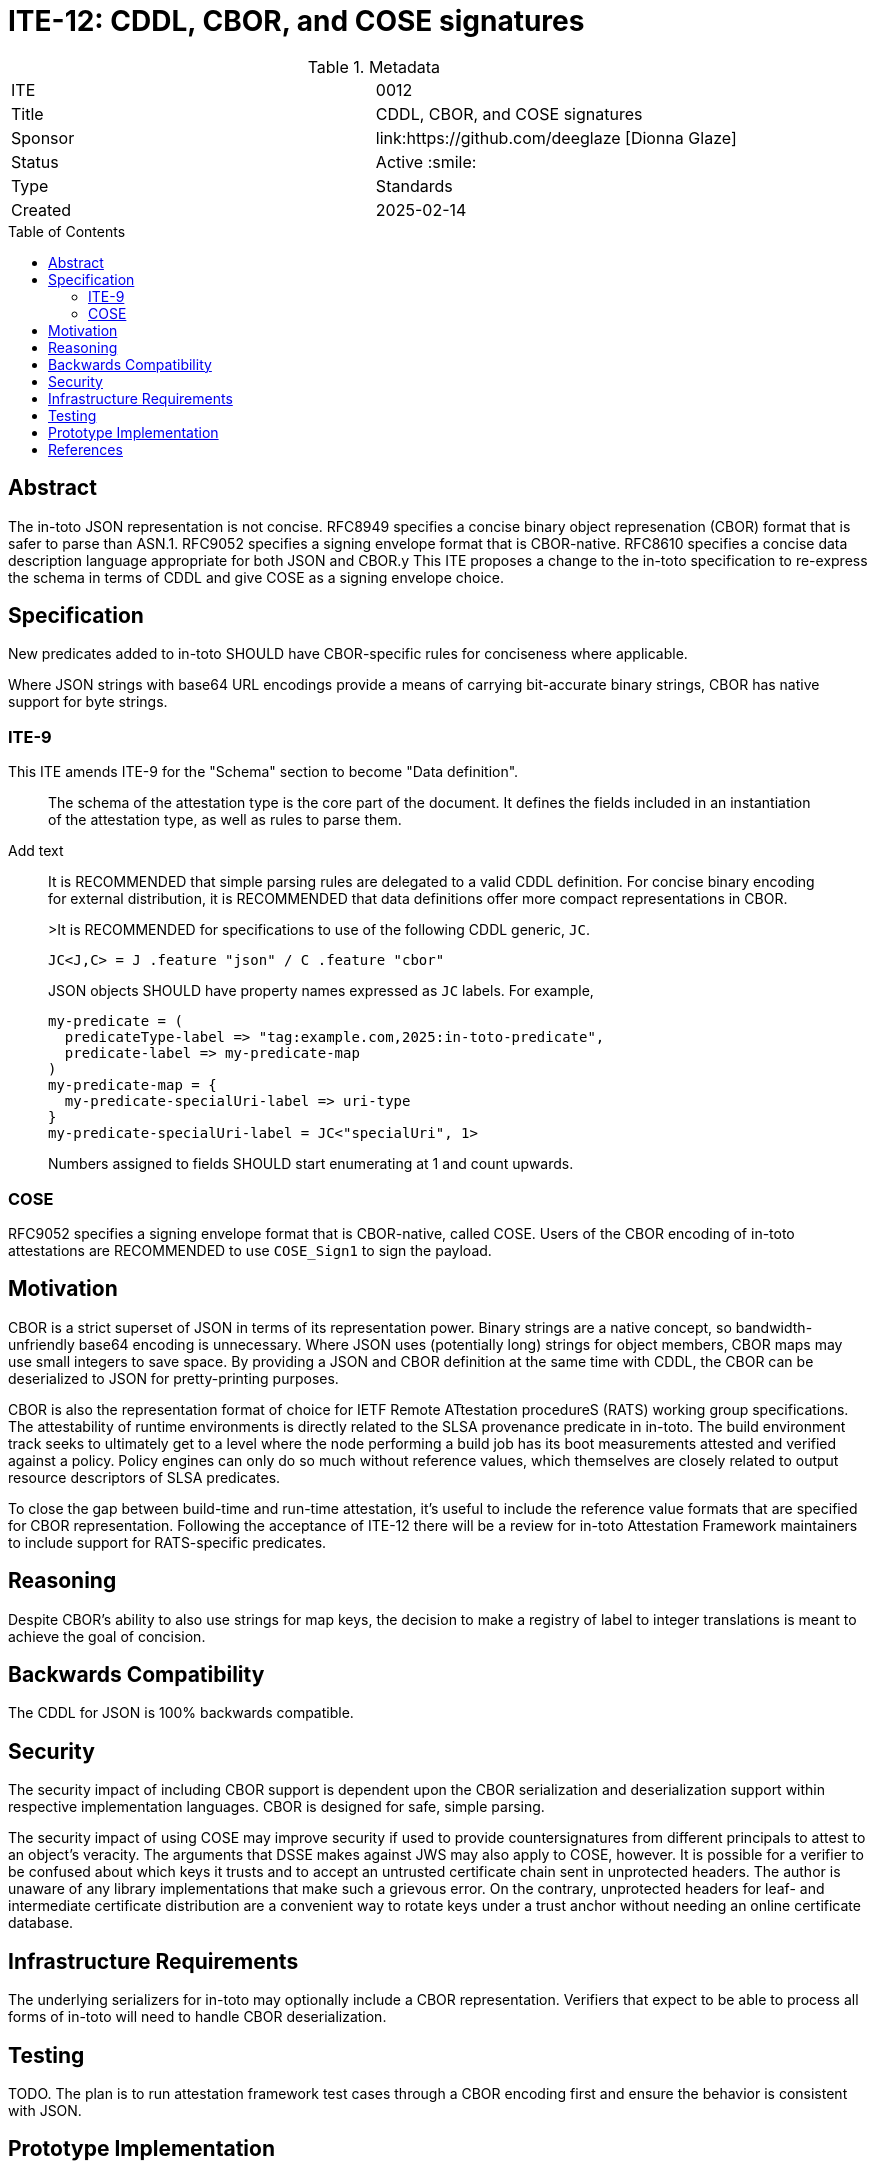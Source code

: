 = ITE-12: CDDL, CBOR, and COSE signatures
:source-highlighter: pygments
:toc: preamble
:toclevels: 2
ifdef::env-github[]
:tip-caption: :bulb:
:note-caption: :information_source:
:important-caption: :heavy_exclamation_mark:
:caution-caption: :fire:
:warning-caption: :warning:
endif::[]

.Metadata
[cols="2"]
|===
| ITE
| 0012

| Title
| CDDL, CBOR, and COSE signatures

| Sponsor
| link:https://github.com/deeglaze [Dionna Glaze]

| Status
| Active :smile:

| Type
| Standards

| Created
| 2025-02-14

|===


[[abstract]]
== Abstract

The in-toto JSON representation is not concise.
RFC8949 specifies a concise binary object represenation (CBOR) format that is safer to parse than ASN.1.
RFC9052 specifies a signing envelope format that is CBOR-native.
RFC8610 specifies a concise data description language appropriate for both JSON and CBOR.y
This ITE proposes a change to the in-toto specification to re-express the schema in terms of CDDL and give COSE as a signing envelope choice.

[[specification]]
== Specification

New predicates added to in-toto SHOULD have CBOR-specific rules for conciseness where applicable.

Where JSON strings with base64 URL encodings provide a means of carrying bit-accurate binary strings, CBOR has native support for byte strings.

=== ITE-9

This ITE amends ITE-9 for the "Schema" section to become "Data definition".

> The schema of the attestation type is the core part of the document. It defines the fields included in an instantiation of the attestation type, as well as rules to parse them.

Add text

> It is RECOMMENDED that simple parsing rules are delegated to a valid CDDL definition.
> For concise binary encoding for external distribution, it is RECOMMENDED that data definitions offer more compact representations in CBOR.
>
>It is RECOMMENDED for specifications to use of the following CDDL generic, `JC`.
>
> ```cddl
> JC<J,C> = J .feature "json" / C .feature "cbor"
> ```
>
> JSON objects SHOULD have property names expressed as `JC` labels. For example,
>
> ```cddl
> my-predicate = (
>   predicateType-label => "tag:example.com,2025:in-toto-predicate",
>   predicate-label => my-predicate-map
> )
> my-predicate-map = {
>   my-predicate-specialUri-label => uri-type
> }
> my-predicate-specialUri-label = JC<"specialUri", 1>
> ```
>
> Numbers assigned to fields SHOULD start enumerating at 1 and count upwards.

=== COSE

RFC9052 specifies a signing envelope format that is CBOR-native, called COSE.
Users of the CBOR encoding of in-toto attestations are RECOMMENDED to use `COSE_Sign1` to sign the payload.

[[motivation]]
== Motivation

CBOR is a strict superset of JSON in terms of its representation power.
Binary strings are a native concept, so bandwidth-unfriendly base64 encoding is unnecessary.
Where JSON uses (potentially long) strings for object members, CBOR maps may use small integers to save space.
By providing a JSON and CBOR definition at the same time with CDDL, the CBOR can be deserialized to JSON for pretty-printing purposes.


CBOR is also the representation format of choice for IETF Remote ATtestation procedureS (RATS) working group specifications.
The attestability of runtime environments is directly related to the SLSA provenance predicate in in-toto.
The build environment track seeks to ultimately get to a level where the node performing a build job has its boot measurements attested and verified against a policy.
Policy engines can only do so much without reference values, which themselves are closely related to output resource descriptors of SLSA predicates.

To close the gap between build-time and run-time attestation, it's useful to include the reference value formats that are specified for CBOR representation.
Following the acceptance of ITE-12 there will be a review for in-toto Attestation Framework maintainers to include support for RATS-specific predicates.

[[reasoning]]
== Reasoning

Despite CBOR's ability to also use strings for map keys, the decision to make a registry of label to integer translations is meant to achieve the goal of concision.

[[backwards-compatibility]]
== Backwards Compatibility

The CDDL for JSON is 100% backwards compatible.

[[security]]
== Security

The security impact of including CBOR support is dependent upon the CBOR serialization and deserialization support within respective implementation languages.
CBOR is designed for safe, simple parsing.

The security impact of using COSE may improve security if used to provide countersignatures from different principals to attest to an object's veracity.
The arguments that DSSE makes against JWS may also apply to COSE, however.
It is possible for a verifier to be confused about which keys it trusts and to accept an untrusted certificate chain sent in unprotected headers.
The author is unaware of any library implementations that make such a grievous error.
On the contrary, unprotected headers for leaf- and intermediate certificate distribution are a convenient way to rotate keys under a trust anchor without needing an online certificate database.

[[infrastructure-requirements]]
== Infrastructure Requirements

The underlying serializers for in-toto may optionally include a CBOR representation.
Verifiers that expect to be able to process all forms of in-toto will need to handle CBOR deserialization.

[[testing]]
== Testing

TODO.
The plan is to run attestation framework test cases through a CBOR encoding first and ensure the behavior is consistent with JSON.

[[prototype-implementation]]
== Prototype Implementation

The in-toto base specification and predicates are updated in https://github.com/deeglaze/intoto-attestation/tree/ite12.
SLSA provenance and VSA predicates are updated in https://github.com/deeglaze/slsa/tree/ite12.

Support for a CBOR encoding that is non-disruptive to the current use of the protocol buffer compiler will require further support to add a ProtoCBOR format to protoc.
The draft proposal for ProtoCBOR is in http://github.com/deeglaze/protocolbuffers.github.io/tree/cborrfc.
The initial implementation in Golang for encoding/decoding ProtoCBOR from/to `proto.Message` is in ???.
The C++, Python, and Java code generation targets are not planned requirements for the ITE.

[[references]]
== References

* link:http://www.ietf.org/rfc.html[IETF RFC]
